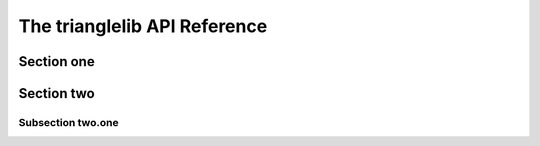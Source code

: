 The trianglelib API Reference
=============================

Section one
-----------

Section two
-----------

Subsection two.one
~~~~~~~~~~~~~~~~~~